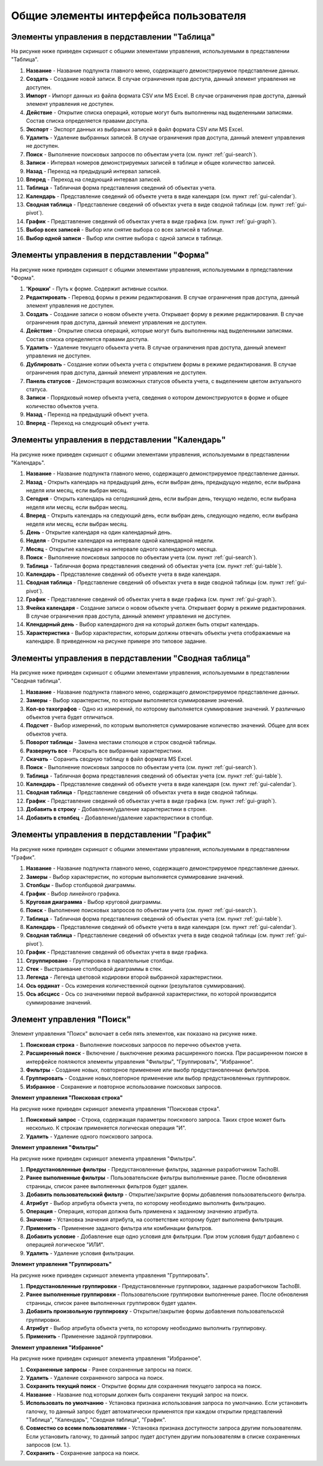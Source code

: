 Общие элементы интерфейса пользователя
------------------------------------------

.. _gui-table:

Элементы управления в пердставлении "Таблица"
~~~~~~~~~~~~~~~~~~~~~~~~~~~~~~~~~~~~~~~~~~~~~~~~~~~

На рисунке ниже приведен скриншот с общими элементами управления, используемыми в представлении "Таблица".

.. image:: /img/img01.png
    :alt: Общие элементы управления представления "Таблица".
    :align: center

#. **Название** - Название подпункта главного меню, содержащего демонстрируемое представление данных.
#. **Создать** - Создание новой записи. В случае ограничения прав доступа, данный элемент управления не доступен.
#. **Импорт** - Импорт данных из файла формата CSV или MS Excel. В случае ограничения прав доступа, данный элемент управления не доступен.
#. **Действие** - Открытие списка операций, которые могут быть выполненны над выделенными записями. Состав списка определяется правами доступа.
#. **Экспорт** - Экспорт данных из выбраных записей в файл формата CSV или MS Excel.
#. **Удалить** - Удаление выбранных записей. В случае ограничения прав доступа, данный элемент управления не доступен.
#. **Поиск** - Выполнение поисковых запросов по объектам учета (см. пункт :ref:`gui-search`).
#. **Записи** - Интервал номеров демонстрируемых записей в таблице и общее количество записей.
#. **Назад** - Переход на предыдущий интервал записей.
#. **Вперед** - Переход на следующий интервал записей.
#. **Таблица** - Табличная форма представления сведений об объектах учета.
#. **Календарь** - Представление сведений об объекте учета в виде календаря (см. пункт :ref:`gui-calendar`).
#. **Сводная таблица** - Представление сведений об объектах учета в виде сводной таблицы (см. пункт :ref:`gui-pivot`).
#. **График** - Представление сведений об объектах учета в виде графика (см. пункт :ref:`gui-graph`).
#. **Выбор всех записей** - Выбор или снятие выбора со всех записей в таблице.
#. **Выбор одной записи** - Выбор или снятие выбора с одной записи в таблице.


.. _gui-forms:

Элементы управления в пердставлении "Форма"
~~~~~~~~~~~~~~~~~~~~~~~~~~~~~~~~~~~~~~~~~~~~~~~~~

На рисунке ниже приведен скриншот с общими элементами управления, используемыми в прпедставлении "Форма".

.. image:: /img/img02.png
    :alt: Общие элементы управления представления "Форма".
    :align: center

#. **'Крошки'** - Путь к форме. Содержит активные ссылки.
#. **Редактировать** - Перевод формы в режим редактирования. В случае ограничения прав доступа, данный элемент управления не доступен.
#. **Создать** - Создание записи о новом объекте учета. Открывает форму в режиме редактирования. В случае ограничения прав доступа, данный элемент управления не доступен.
#. **Действие** - Открытие списка операций, которые могут быть выполненны над выделенными записями. Состав списка определяется правами доступа.
#. **Удалить** - Удаление текущего обьъекта учета. В случае ограничения прав доступа, данный элемент управления не доступен.
#. **Дублировать** - Создание копии объекта учета с открытием формы в режиме редактирования. В случае ограничения прав доступа, данный элемент управления не доступен.
#. **Панель статусов** - Демонстрация возможных статусов объекта учета, с выделением цветом актуального статуса.
#. **Записи** - Порядковый номер объекта учета, сведения о котором демонстрируются в форме и общее количество объектов учета.
#. **Назад** - Переход на предыдущий объект учета.
#. **Вперед** - Переход на следующий объект учета.


.. _gui-calendar:

Элементы управления в пердставлении "Календарь"
~~~~~~~~~~~~~~~~~~~~~~~~~~~~~~~~~~~~~~~~~~~~~~~~~~~~~

На рисунке ниже приведен скриншот с общими элементами управления, используемыми в представлении "Календарь".

.. image:: /img/img03.png
    :alt: Общие элементы управления представления "Календарь".
    :align: center

#. **Название** - Название подпункта главного меню, содержащего демонстрируемое представление данных.
#. **Назад** - Открыть календарь на предыдущий день, если выбран день, предыдущую неделю, если выбрана неделя или месяц, если выбран месяц.
#. **Сегодня** - Открыть календарь на сегодняшний день, если выбран день, текущую неделю, если выбрана неделя или месяц, если выбран месяц.
#. **Вперед** - Открыть календарь на следующий день, если выбран день, следующую неделю, если выбрана неделя или месяц, если выбран месяц.
#. **День** - Открытие календаря на один календарный день.
#. **Неделя** - Открытие календаря на интервале одной календарной недели.
#. **Месяц** - Открытие календаря на интервале одного календарного месяца.
#. **Поиск** - Выполнение поисковых запросов по объектам учета (см. пункт :ref:`gui-search`).
#. **Таблица** - Табличная форма представления сведений об объектах учета (см. пункт :ref:`gui-table`).
#. **Календарь** - Представление сведений об объекте учета в виде календаря.
#. **Сводная таблица** - Представление сведений об объектах учета в виде сводной таблицы (см. пункт :ref:`gui-pivot`).
#. **График** - Представление сведений об объектах учета в виде графика (см. пункт :ref:`gui-graph`).
#. **Ячейка календаря** - Создание записи о новом объекте учета. Открывает форму в режиме редактирования. В случае ограничения прав доступа, данный элемент управления не доступен.
#. **Клендарный день** - Выбор календарного дня на который должен быть открыт календарь.
#. **Характеристика** - Выбор характеристик, которым должны отвечать объекты учета отображаемые на календаре. В приведенном на рисунке примере это типовое задание.

.. _gui-pivot:

Элементы управления в пердставлении "Сводная таблица"
~~~~~~~~~~~~~~~~~~~~~~~~~~~~~~~~~~~~~~~~~~~~~~~~~~~~~~~~~~~~~~

На рисунке ниже приведен скриншот с общими элементами управления, используемыми в представлении "Сводная таблица".

.. image:: /img/img04.png
    :alt: Общие элементы управления представления "Сводная таблица".
    :align: center

#. **Название** - Название подпункта главного меню, содержащего демонстрируемое представление данных.
#. **Замеры** - Выбор характеристик, по которым выполняется суммирование значений.
#. **Кол-во тахографов** - Одно из измерений, по которому выполняется суммирование значений. У различныю объектов учета будет отличаться.
#. **Подсчет** - Выбор измерений, по которым выполняется суммирование количество значений. Общее для всех объектов учета.
#. **Поворот таблицы** - Замена местами столюцов и строк сводной таблицы.
#. **Развернуть все** - Раскрыть все выбранные характеристики.
#. **Скачать** - Соранить сводную таблицу в файл формата MS Excel.
#. **Поиск** - Выполнение поисковых запросов по объектам учета (см. пункт :ref:`gui-search`).
#. **Таблица** - Табличная форма представления сведений об объектах учета  (см. пункт :ref:`gui-table`).
#. **Календарь** - Представление сведений об объекте учета в виде календаря (см. пункт :ref:`gui-calendar`).
#. **Сводная таблица** - Представление сведений об объектах учета в виде сводной таблицы.
#. **График** - Представление сведений об объектах учета в виде графика (см. пункт :ref:`gui-graph`).
#. **Добавить в строку** - Добавление/удаление характеристики в строке.
#. **Добавить в столбец** - Добавление/удаление характеристики в столбце.

.. _gui-graph:

Элементы управления в пердставлении "График"
~~~~~~~~~~~~~~~~~~~~~~~~~~~~~~~~~~~~~~~~~~~~~~~~~~~~~~~

На рисунке ниже приведен скриншот с общими элементами управления, используемыми в представлении "График".

.. image:: /img/img05.png
    :alt: Общие элементы управления представления "График".
    :align: center

#. **Название** - Название подпункта главного меню, содержащего демонстрируемое представление данных.
#. **Замеры** - Выбор характеристик, по которым выполняется суммирование значений.
#. **Столбцы** - Выбор столбцовой диаграммы.
#. **График** - Выбор линейного графика.
#. **Круговая диаграмма** - Выбор круговой диаграммы.
#. **Поиск** - Выполнение поисковых запросов по объектам учета (см. пункт :ref:`gui-search`).
#. **Таблица** - Табличная форма представления сведений об объектах учета  (см. пункт :ref:`gui-table`).
#. **Календарь** - Представление сведений об объекте учета в виде календаря (см. пункт :ref:`gui-calendar`).
#. **Сводная таблица** - Представление сведений об объектах учета в виде сводной таблицы (см. пункт :ref:`gui-pivot`).
#. **График** - Представление сведений об объектах учета в виде графика.
#. **Сгруппировано** - Группировка в параллельные столбцы.
#. **Стек** - Выстраивание столбцовой диаграммы в стек.
#. **Легенда** - Легенда цветовой кодировки второй выбранной характеристики.
#. **Ось ординат** - Ось измерения количественной оценки (результатов суммирования).
#. **Ось абсцисс** - Ось со значениями первой выбранной характеристики, по которой производится суммирование значений.

.. _gui-search:

Элемент управления "Поиск"
~~~~~~~~~~~~~~~~~~~~~~~~~~~~~~

Элемент управления "Поиск" включает в себя пять элементов, как показано на рисунке ниже.

.. image:: /img/img06.png
    :alt: Элемент управления "Поиск".
    :align: center

#. **Поисковая строка** - Выполнение поисковых запросов по перечню объектов учета.
#. **Расширенный поиск** - Включение / выключение режима расширенного поиска. При расширенном поиске в интерфейсе пояляются элементы управления "Фильтры", "Группировать", "Избранное".
#. **Фильтры** - Создание новых, повторное применение или выобр предустановленных фильтров.
#. **Группировать** - Создание новых,повторное применение или выбор предустановленных группировок.
#. **Избранное** - Сохранение и повторное использование поисковых запросов.

**Элемент управления "Поисковая строка"**

На рисунке ниже приведен скриншот элемента управления "Поисковая строка".

.. image:: /img/img07.png
    :alt: Элемент управления "Поисковая строка".
    :align: center

#. **Поисковый запрос** - Строка, содержащая параметры поискового запроса. Таких строе может быть несколько. К строкам применяется логическая операция "И".
#. **Удалить** - Удаление одного поискового запроса.

**Элемент управления "Фильтры"**

На рисунке ниже приведен скриншот элемента управления "Фильтры".

.. image:: /img/img08.png
    :alt: Элемент управления "Фильтры".
    :align: center

#. **Предустановленные фильтры** - Предустановленные фильтры, заданные разработчиком TachoBI.
#. **Ранее выполненные фильтры** - Пользовательские фильтры выполненные ранее. После обновления страницы, список ранее выполненных фильтров будет удален.
#. **Добавить пользовательский фильтр** - Открытие/закрытие формы добавления пользовательского фильтра.
#. **Атрибут** - Выбор атрибута объекта учета, по которому необходимо выполнить фильтрацию.
#. **Операция** - Операция, которая должна быть применена к заданному значению атрибута.
#. **Значение** - Установка значения атрибута, на соответствие которому будет выполнена фильтрация.
#. **Применить** - Применение заданого фильтра или комбинации фильтров.
#. **Добавить условие** - Добавление еще одно условия для фильтрции. При этом условия будут добавлено с операцией логическое "ИЛИ".
#. **Удалить** - Удаление условия фильтрации.

**Элемент управления "Группировать"**

На рисунке ниже приведен скриншот элемента управления "Группировать".

.. image:: /img/img09.png
    :alt: Элемент управления "Группировать".
    :align: center

#. **Предустановленные группировки** - Предустановленные группировки, заданные разработчиком TachoBI.
#. **Ранее выполненные группировки** - Пользовательские группировки выполненные ранее. После обновления страницы, список ранее выполненных группировок будет удален.
#. **Добавить произвольную группировку** - Открытие/закрытие формы добавления пользовательской группировки.
#. **Атрибут** - Выбор атрибута объекта учета, по которому необходимо выполнить группировку.
#. **Применить** - Применение заданой группировки.

**Элемент управления "Избранное"**

На рисунке ниже приведен скриншот элемента управления "Избранное".

.. image:: /img/img010.png
    :alt: Элемент управления "Избранное".
    :align: center

#. **Сохраненные запросы** - Ранее сохраненные запросы на поиск.
#. **Удалить** - Удаление сохраненного запроса на поиск.
#. **Сохранить текущий поиск** - Открытие формы для сохранения текущего запроса на поиск.
#. **Название** - Название под которым должен быть сохраненн текущий запрос на поиск.
#. **Использовать по умолчанию** - Установка признака использования запроса по умолчанию. Если установить галочку, то данный запрос будет автоматически применятся при каждом открытии представлений "Таблица", "Календарь", "Сводная таблица", "График".
#. **Совместно со всеми пользователями** - Установка признака доступности запроса другим пользователям. Если установить галочку, то данный запрос пудет доступен другим пользователям в списке сохраненных запросов (см. 1.).
#. **Сохранить** - Сохранение запроса на поиск.